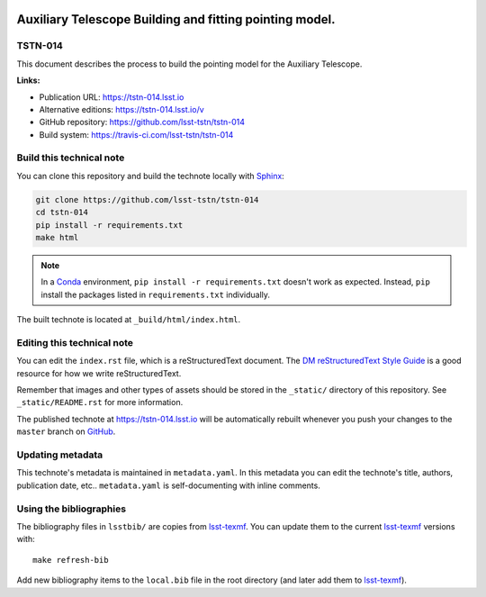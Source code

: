 .. image:: https://img.shields.io/badge/tstn--014-lsst.io-brightgreen.svg
   :target: https://tstn-014.lsst.io
.. image:: https://travis-ci.com/lsst-tstn/tstn-014.svg
   :target: https://travis-ci.com/lsst-tstn/tstn-014
..
  Uncomment this section and modify the DOI strings to include a Zenodo DOI badge in the README
  .. image:: https://zenodo.org/badge/doi/10.5281/zenodo.#####.svg
     :target: http://dx.doi.org/10.5281/zenodo.#####

########################################################
Auxiliary Telescope Building and fitting pointing model.
########################################################

TSTN-014
========

This document describes the process to build the pointing model for the Auxiliary Telescope. 

**Links:**

- Publication URL: https://tstn-014.lsst.io
- Alternative editions: https://tstn-014.lsst.io/v
- GitHub repository: https://github.com/lsst-tstn/tstn-014
- Build system: https://travis-ci.com/lsst-tstn/tstn-014


Build this technical note
=========================

You can clone this repository and build the technote locally with `Sphinx`_:

.. code-block:: bash

   git clone https://github.com/lsst-tstn/tstn-014
   cd tstn-014
   pip install -r requirements.txt
   make html

.. note::

   In a Conda_ environment, ``pip install -r requirements.txt`` doesn't work as expected.
   Instead, ``pip`` install the packages listed in ``requirements.txt`` individually.

The built technote is located at ``_build/html/index.html``.

Editing this technical note
===========================

You can edit the ``index.rst`` file, which is a reStructuredText document.
The `DM reStructuredText Style Guide`_ is a good resource for how we write reStructuredText.

Remember that images and other types of assets should be stored in the ``_static/`` directory of this repository.
See ``_static/README.rst`` for more information.

The published technote at https://tstn-014.lsst.io will be automatically rebuilt whenever you push your changes to the ``master`` branch on `GitHub <https://github.com/lsst-tstn/tstn-014>`_.

Updating metadata
=================

This technote's metadata is maintained in ``metadata.yaml``.
In this metadata you can edit the technote's title, authors, publication date, etc..
``metadata.yaml`` is self-documenting with inline comments.

Using the bibliographies
========================

The bibliography files in ``lsstbib/`` are copies from `lsst-texmf`_.
You can update them to the current `lsst-texmf`_ versions with::

   make refresh-bib

Add new bibliography items to the ``local.bib`` file in the root directory (and later add them to `lsst-texmf`_).

.. _Sphinx: http://sphinx-doc.org
.. _DM reStructuredText Style Guide: https://developer.lsst.io/restructuredtext/style.html
.. _this repo: ./index.rst
.. _Conda: http://conda.pydata.org/docs/
.. _lsst-texmf: https://lsst-texmf.lsst.io
